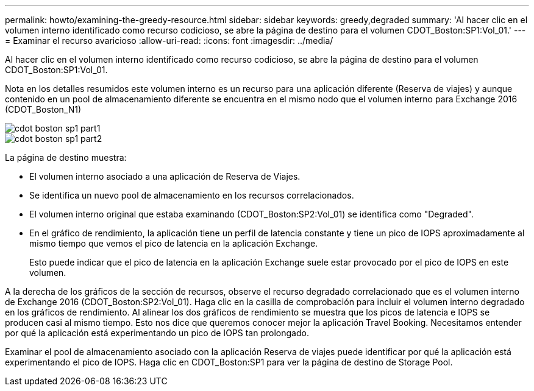 ---
permalink: howto/examining-the-greedy-resource.html 
sidebar: sidebar 
keywords: greedy,degraded 
summary: 'Al hacer clic en el volumen interno identificado como recurso codicioso, se abre la página de destino para el volumen CDOT_Boston:SP1:Vol_01.' 
---
= Examinar el recurso avaricioso
:allow-uri-read: 
:icons: font
:imagesdir: ../media/


[role="lead"]
Al hacer clic en el volumen interno identificado como recurso codicioso, se abre la página de destino para el volumen CDOT_Boston:SP1:Vol_01.

Nota en los detalles resumidos este volumen interno es un recurso para una aplicación diferente (Reserva de viajes) y aunque contenido en un pool de almacenamiento diferente se encuentra en el mismo nodo que el volumen interno para Exchange 2016 (CDOT_Boston_N1)

image::../media/cdot-boston-sp1-part1.gif[cdot boston sp1 part1]

image::../media/cdot-boston-sp1-part2.gif[cdot boston sp1 part2]

La página de destino muestra:

* El volumen interno asociado a una aplicación de Reserva de Viajes.
* Se identifica un nuevo pool de almacenamiento en los recursos correlacionados.
* El volumen interno original que estaba examinando (CDOT_Boston:SP2:Vol_01) se identifica como "Degraded".
* En el gráfico de rendimiento, la aplicación tiene un perfil de latencia constante y tiene un pico de IOPS aproximadamente al mismo tiempo que vemos el pico de latencia en la aplicación Exchange.
+
Esto puede indicar que el pico de latencia en la aplicación Exchange suele estar provocado por el pico de IOPS en este volumen.



A la derecha de los gráficos de la sección de recursos, observe el recurso degradado correlacionado que es el volumen interno de Exchange 2016 (CDOT_Boston:SP2:Vol_01). Haga clic en la casilla de comprobación para incluir el volumen interno degradado en los gráficos de rendimiento. Al alinear los dos gráficos de rendimiento se muestra que los picos de latencia e IOPS se producen casi al mismo tiempo. Esto nos dice que queremos conocer mejor la aplicación Travel Booking. Necesitamos entender por qué la aplicación está experimentando un pico de IOPS tan prolongado.

Examinar el pool de almacenamiento asociado con la aplicación Reserva de viajes puede identificar por qué la aplicación está experimentando el pico de IOPS. Haga clic en CDOT_Boston:SP1 para ver la página de destino de Storage Pool.
